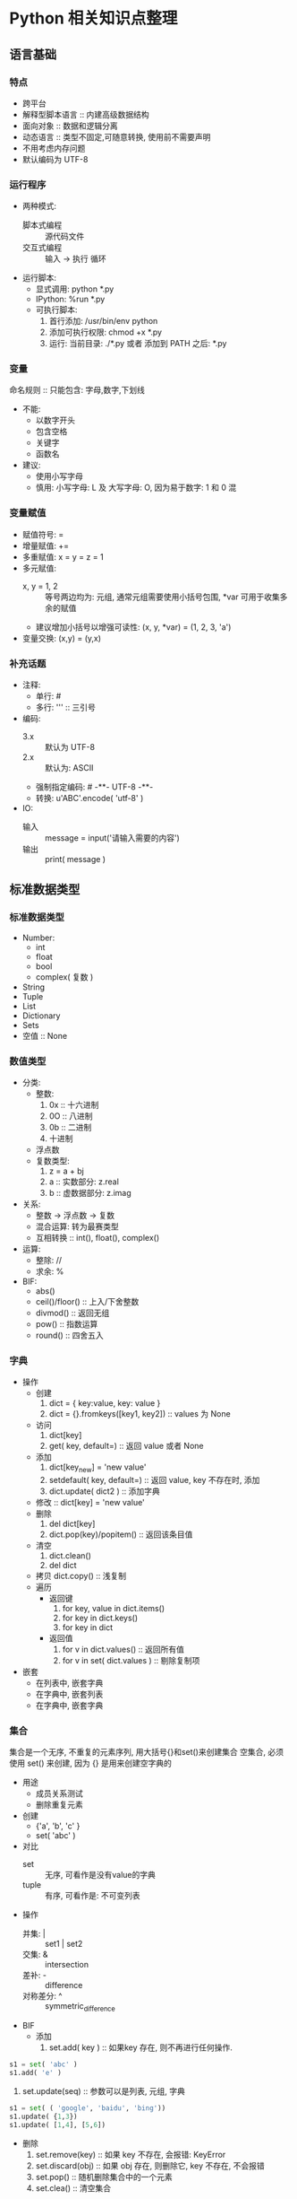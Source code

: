 * Python 相关知识点整理
** 语言基础
*** 特点
- 跨平台
- 解释型脚本语言 :: 内建高级数据结构
- 面向对象 :: 数据和逻辑分离
- 动态语言 :: 类型不固定,可随意转换, 使用前不需要声明
- 不用考虑内存问题
- 默认编码为 UTF-8
*** 运行程序
- 两种模式:
  + 脚本式编程 :: 源代码文件
  + 交互式编程 :: 输入 -> 执行 循环
- 运行脚本:
  + 显式调用: python *.py
  + IPython:  %run *.py
  + 可执行脚本:
    1. 首行添加: /usr/bin/env python
    2. 添加可执行权限: chmod +x *.py
    3. 运行: 当前目录: ./*.py 或者 添加到 PATH 之后: *.py
*** 变量
命名规则 :: 只能包含: 字母,数字,下划线
- 不能:
  + 以数字开头
  + 包含空格
  + 关键字
  + 函数名
- 建议:
  + 使用小写字母
  + 慎用:  小写字母: L 及 大写字母: O, 因为易于数字: 1 和 0 混
*** 变量赋值
- 赋值符号: =
- 增量赋值: +=
- 多重赋值: x = y = z = 1
- 多元赋值:
  + x, y = 1, 2 :: 等号两边均为: 元组, 通常元组需要使用小括号包围, *var 可用于收集多余的赋值
  + 建议增加小括号以增强可读性: (x, y, *var) = (1, 2, 3, 'a')
- 变量交换: (x,y) = (y,x)
*** 补充话题
- 注释:
  + 单行: #
  + 多行: ''' :: 三引号
- 编码:
  + 3.x :: 默认为 UTF-8
  + 2.x :: 默认为: ASCII
  + 强制指定编码: # -**- UTF-8 -**-
  + 转换: u'ABC'.encode( 'utf-8' )
- IO:
  + 输入 :: message = input('请输入需要的内容')
  + 输出 :: print( message )
** 标准数据类型
*** 标准数据类型
- Number:
  + int
  + float
  + bool
  + complex( 复数 )
- String
- Tuple
- List
- Dictionary
- Sets
- 空值 :: None
*** 数值类型
- 分类:
  + 整数:
    1. 0x :: 十六进制
    2. 0O :: 八进制
    3. 0b :: 二进制
    4. 十进制
  + 浮点数
  + 复数类型:
    1. z = a + bj
    2. a :: 实数部分: z.real
    3. b :: 虚数据部分: z.imag
- 关系:
  + 整数 -> 浮点数 -> 复数
  + 混合运算: 转为最赛类型
  + 互相转换 :: int(), float(), complex()
- 运算:
  + 整除:  //
  + 求余:  %
- BIF:
  + abs()
  + ceil()/floor() :: 上入/下舍整数
  + divmod() :: 返回无组
  + pow() :: 指数运算
  + round() :: 四舍五入
*** 字典
- 操作
  + 创建
    1. dict = { key:value, key: value }
    2. dict = {}.fromkeys([key1, key2])  ::  values 为  None
  + 访问
    1. dict[key]
    2. get( key, default=) :: 返回 value 或者 None
  + 添加
    1. dict[key_new] = 'new value'
    2. setdefault( key, default=) :: 返回 value, key 不存在时, 添加
    3. dict.update( dict2 )  :: 添加字典
  + 修改 :: dict[key] = 'new value'
  + 删除
    1. del dict[key]
    2. dict.pop(key)/popitem()  :: 返回该条目值
  + 清空
    1. dict.clean()
    2. del dict
  + 拷贝  dict.copy()   :: 浅复制
  + 遍历
    * 返回键
      1. for key, value in dict.items()
      2. for key in dict.keys()
      3. for key in dict
    * 返回值
      1. for v in dict.values()       :: 返回所有值
      2. for v in set( dict.values )  :: 剔除复制项
- 嵌套
  + 在列表中, 嵌套字典
  + 在字典中, 嵌套列表
  + 在字典中, 嵌套字典
*** 集合
集合是一个无序, 不重复的元素序列,
用大括号{}和set()来创建集合
空集合, 必须使用 set() 来创建, 因为 {} 是用来创建空字典的

- 用途
  + 成员关系测试
  + 删除重复元素
- 创建
  + {'a', 'b', 'c' }
  + set( 'abc' )
- 对比
  + set :: 无序, 可看作是没有value的字典
  + tuple :: 有序, 可看作是: 不可变列表
- 操作
  + 并集: |   :: set1 | set2
  + 交集: &   :: intersection
  + 差补: -   :: difference
  + 对称差分: ^ :: symmetric_difference
- BIF
  + 添加
    1. set.add( key )  :: 如果key 存在, 则不再进行任何操作.
#+BEGIN_SRC python
s1 = set( 'abc' )
s1.add( 'e' )
#+END_SRC
    2. set.update(seq) :: 参数可以是列表, 元组, 字典
#+BEGIN_SRC python
s1 = set( ( 'google', 'baidu', 'bing'))
s1.update( {1,3})
s1.update( [1,4], [5,6])
#+END_SRC
  + 删除
    1. set.remove(key)  :: 如果 key 不存在, 会报错:  KeyError
    2. set.discard(obj) :: 如果 obj 存在, 则删除它, key 不存在,  不会报错
    3. set.pop()  :: 随机删除集合中的一个元素
    4. set.clea() :: 清空集合
#+BEGIN_SRC python
s = set( 'abc' )
s.remove('b')
s.discard( 'x' )
s.pop()
s.clean()
#+END_SRC
  + 长度 :: len()
#+BEGIN_SRC python
s1 = set( 'abc' )
len( s1 )
#+END_SRC
  + 检查元素是否存在于集合中
#+BEGIN_SRC python
s1 = set( 'abc' )
'x' in s1
#+END_SRC
